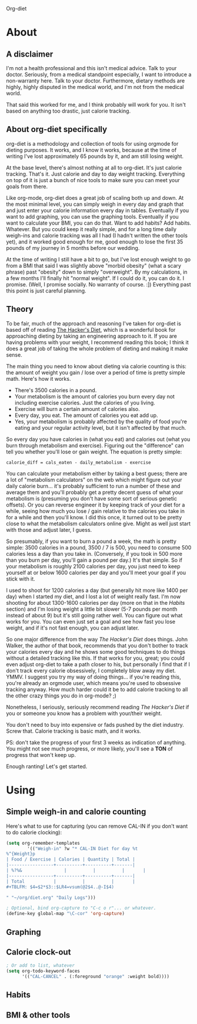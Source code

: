 Org-diet

* About

** A disclaimer

I'm not a health professional and this isn't medical advice.  Talk to
your doctor.  Seriously, from a medical standpoint especially, I want
to introduce a non-warranty here.  Talk to your doctor.  Furthermore,
dietary methods are highly, highly disputed in the medical world, and
I'm not from the medical world.

That said this worked for me, and I think probably will work for you.
It isn't based on anything too drastic, just calorie tracking.

** About org-diet specifically

org-diet is a methodology and collection of tools for using orgmode
for dieting purposes.  It works, and I know it works, because at the
time of writing I've lost approximately 65 pounds by it, and am still
losing weight.

At the base level, there's almost nothing at all to org-diet.  It's
just calorie tracking.  That's it.  Just calorie and day to day weight
tracking.  Everything on top of it is just a bunch of nice tools to
make sure you can meet your goals from there.

Like org-mode, org-diet does a great job of scaling both up and down.
At the most minimal level, you can simply weigh in every day and graph
that and just enter your calorie information every day in tables.
Eventually if you want to add graphing, you can use the graphing
tools.  Eventually if you want to calculate your BMI, you can do that.
Want to add habits?  Add habits.  Whatever.  But you could keep it
really simple, and for a long time daily weigh-ins and calorie
tracking was all I had (I hadn't written the other tools yet), and it
worked good enough for me, good enough to lose the first 35 pounds of
my journey in 5 months before our wedding.

At the time of writing I still have a bit to go, but I've lost enough
weight to go from a BMI that said I was slightly above "morbid
obesity" (what a scary phrase) past "obesity" down to simply
"overweight".  By my calculations, in a few months I'll finally hit
"normal weight".  If I could do it, you can do it.  I promise.  (Well,
I promise socially.  No warranty of course. :])  Everything past this
point is just careful planning.

** Theory

To be fair, much of the approach and reasoning I've taken for org-diet
is based off of reading [[gnus:nnml:Inbox#946365649.1303490903816.JavaMail.notify@globalnotifications.com][The Hacker's Diet]], which is a wonderful book
for approaching dieting by taking an engineering approach to it.  If
you are having problems with your weight, I recommend reading this
book; I think it does a great job of taking the whole problem of
dieting and making it make sense.

The main thing you need to know about dieting via calorie counting is
this: the amount of weight you gain / lose over a period of time is
pretty simple math.  Here's how it works.

 - There's 3500 calories in a pound.
 - Your metabolism is the amount of calories you burn every day not
   including exercise calories.  Just the calories of you living.
 - Exercise will burn a certain amount of calories also.
 - Every day, you eat.  The amount of calories you eat add up.
 - Yes, your metabolism is probably affected by the quality of food
   you're eating and your regular activity level, but it isn't
   affected by that much.

So every day you have calories in (what you eat) and calories out
(what you burn through metabolism and exercise).  Figuring out the
"difference" can tell you whether you'll lose or gain weight.  The
equation is pretty simple:

: calorie_diff = cals_eaten - daily_metabolism - exercise

You can calculate your metabolism either by taking a best guess; there
are a lot of "metabolism calculators" on the web which might figure
out your daily calorie burn... it's probably sufficient to run a
number of these and average them and you'll probably get a pretty
decent guess of what your metabolism is (presuming you don't have some
sort of serious genetic offsets).  Or you can reverse engineer it by
keeping track of your diet for a while, seeing how much you lose /
gain relative to the calories you take in for a while and then you'll
know.  I did this once, it turned out to be pretty close to what the
metabolism calculators online give.  Might as well just start with
those and adjust later, I guess.

So presumably, if you want to burn a pound a week, the math is pretty
simple: 3500 calories in a pound, 3500 / 7 is 500, you need to consume
500 calories less a day than you take in.  (Conversely, if you took in
500 more than you burn per day, you'll gain a pound per day.)  It's
that simple.  So if your metabolism is roughly 2100 calories per day,
you just need to keep yourself at or below 1600 calories per day and
you'll meet your goal if you stick with it.

I used to shoot for 1200 calories a day (but generally hit more like
1400 per day) when I started my diet, and I lost a lot of weight
really fast.  I'm now shooting for about 1300-1600 calories per day
(more on that in the [[* Habits][Habits]] section) and I'm losing weight a little
bit slower (5-7 pounds per month instead of about 9) but it's still
going rather well.  You can figure out what works for you.  You can
even just set a goal and see how fast you lose weight, and if it's not
fast enough, you can adjust later.

So one major difference from the way /The Hacker's Diet/ does things.
John Walker, the author of that book, recommends that you don't bother
to track your calories every day and he shows some good techniques
to do things without a detailed tracking like this.  If that works for
you, great; you could even adjust org-diet to take a path closer to
his, but personally I find that if I don't track every calorie
obsessively, I completely blow away my diet.  YMMV.  I suggest you try
my way of doing things... if you're reading this, you're already an
orgmode user, which means you're used to obsessive tracking anyway.
How much harder could it be to add calorie tracking to all the other
crazy things you do in org-mode? ;)

Nonetheless, I seriously, seriously recommend reading
/The Hacker's Diet/ if you or someone you know has a problem with
your/their weight.

You don't need to buy into expensive or fads pushed by the diet
industry.  Screw that.  Calorie tracking is basic math, and it works.

PS: don't take the progress of your first 3 weeks as indication of
anything.  You might not see much progress, or more likely, you'll see
a *TON* of progress that won't keep up.

Enough ranting!  Let's get started.

* Using

** Simple weigh-in and calorie counting

Here's what to use for capturing (you can remove CAL-IN if you don't
want to do calorie clocking):

#+BEGIN_SRC emacs-lisp
(setq org-remember-templates
        '(("Weigh-in" ?w "* CAL-IN Diet for day %t
%^{Weight}p
| Food / Exercise | Calories | Quantity | Total |
|-----------------+----------+----------+-------|
| %?%&                |          |          |       |
|-----------------+----------+----------+-------|
| Total           |          |          |       |
#+TBLFM: $4=$2*$3::$LR4=vsum(@2$4..@-I$4)

" "~/org/diet.org" "Daily Logs")))

; Optional, bind org-capture to "C-c o r"... or whatever.
(define-key global-map "\C-cor" 'org-capture)
#+END_SRC

** Graphing
** Calorie clock-out

#+BEGIN_SRC emacs-lisp
; Or add to list, whatever
(setq org-todo-keyword-faces
      '(("CAL-CANCEL" . (:foreground "orange" :weight bold))))
#+END_SRC

** Habits
** BMI & other tools
